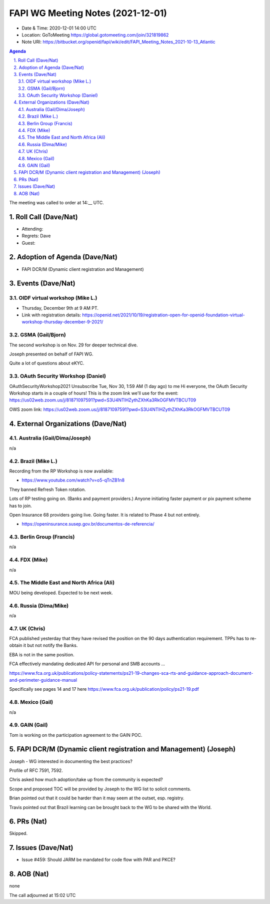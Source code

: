 ============================================
FAPI WG Meeting Notes (2021-12-01) 
============================================
* Date & Time: 2020-12-01 14:00 UTC
* Location: GoToMeeting https://global.gotomeeting.com/join/321819862
* Note URI: https://bitbucket.org/openid/fapi/wiki/edit/FAPI_Meeting_Notes_2021-10-13_Atlantic
.. sectnum:: 
   :suffix: .

.. contents:: Agenda

The meeting was called to order at 14:__ UTC. 

Roll Call (Dave/Nat)
======================
* Attending: 

* Regrets: Dave
* Guest: 

Adoption of Agenda (Dave/Nat)
================================
* FAPI DCR/M (Dynamic client registration and Management)

Events (Dave/Nat)
======================

OIDF virtual workshop (Mike L.)
--------------------------------
* Thursday, December 9th at 9 AM PT. 
* Link with registration details: https://openid.net/2021/10/19/registration-open-for-openid-foundation-virtual-workshop-thursday-december-9-2021/

GSMA (Gail/Bjorn)
---------------------
The second workshop is on Nov. 29 for deeper technical dive. 

Joseph presented on behalf of FAPI WG. 

Quite a lot of questions about eKYC. 

OAuth Security Workshop (Daniel)
------------------------------------
OAuthSecurityWorkshop2021 Unsubscribe Tue, Nov 30, 1:59 AM (1 day ago) to me Hi everyone, the OAuth Security Workshop starts in a couple of hours! This is the zoom link we'll use for the event: https://us02web.zoom.us/j/81871097591?pwd=S3U4NTlHZythZXhKa3RkOGFMVTBCUT09

OWS zoom link: https://us02web.zoom.us/j/81871097591?pwd=S3U4NTlHZythZXhKa3RkOGFMVTBCUT09


External Organizations (Dave/Nat)
===================================
Australia (Gail/Dima/Joseph)
------------------------------------
n/a

Brazil (Mike L.)
---------------------------
Recording from the RP Workshop is now available:

* https://www.youtube.com/watch?v=o5-qTnZB1n8

They banned Refresh Token rotation. 

Lots of RP testing going on. (Banks and payment providers.) 
Anyone initiating faster payment or pix payment scheme has to join. 

Open Insurance 68 providers going live. Going faster. 
It is related to Phase 4 but not entirely. 

* https://openinsurance.susep.gov.br/documentos-de-referencia/

Berlin Group (Francis)
--------------------------------
n/a

FDX (Mike)
------------------
n/a 

The Middle East and North Africa (Ali)
---------------------------------------
MOU being developed. Expected to be next week. 


Russia (Dima/Mike)
--------------------
n/a

UK (Chris)
--------------------
FCA published yesterday that they have revised the position on the 90 days authentication requirement. 
TPPs has to re-obtain it but not notify the Banks. 

EBA is not in the same position. 

FCA effectively mandating dedicated API for personal and SMB accounts ... 

https://www.fca.org.uk/publications/policy-statements/ps21-19-changes-sca-rts-and-guidance-approach-document-and-perimeter-guidance-manual

Specifically see pages 14 and 17 here https://www.fca.org.uk/publication/policy/ps21-19.pdf

Mexico (Gail)
------------------
n/a

GAIN (Gail)
---------------
Tom is working on the participation agreement to the GAIN POC. 

FAPI DCR/M (Dynamic client registration and Management) (Joseph)
====================================================================
Joseph - WG interested in documenting the best practices? 

Profile of RFC 7591, 7592. 

Chris asked how much adoption/take up from the community is expected? 

Scope and proposed TOC will be provided by Joseph to the WG list to solicit comments. 

Brian pointed out that it could be harder than it may seem at the outset, esp. registry. 

Travis pointed out that Brazil learning can be brought back to the WG to be shared with the World. 


PRs (Nat)
=================
Skipped. 

Issues (Dave/Nat)
=====================
* Issue #459: Should JARM be mandated for code flow with PAR and PKCE?


AOB (Nat)
=================
none


The call adjourned at 15:02 UTC